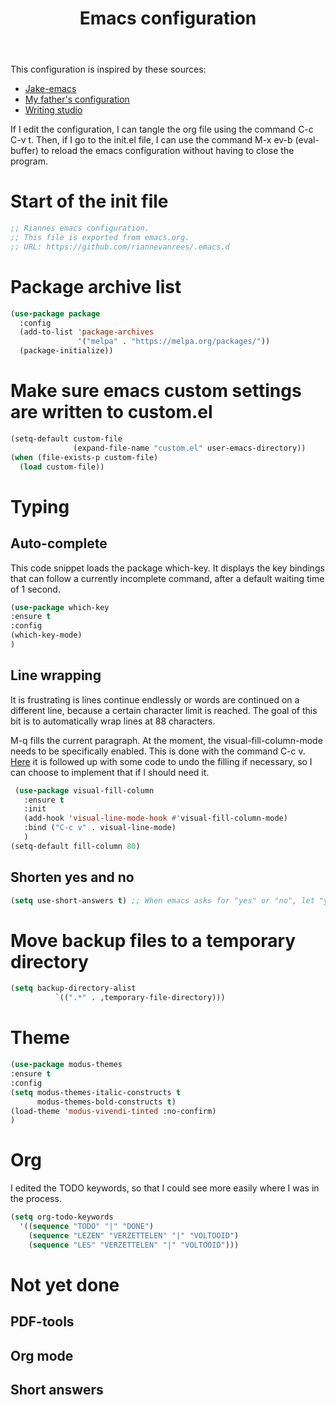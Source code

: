 #+TITLE: Emacs configuration
:PROPERTIES:
#+AUTHOR: Rianne van Rees
#+STARTUP: fold
#+PROPERTY: header-args :results silent :tangle yes
:END:

This configuration is inspired by these sources:

- [[https://github.com/jakebox/jake-emacs/blob/main/jake-emacs/init.el][Jake-emacs]]
- [[https://github.com/reinout/.emacs.d][My father's configuration]]
- [[https://lucidmanager.org/productivity/configure-emacs/][Writing studio]]

If I edit the configuration, I can tangle the org file using the command C-c C-v t. Then, if I go to the init.el file, I can use the command M-x ev-b (eval-buffer) to reload the emacs configuration without having to close the program.

* Start of the init file

#+BEGIN_SRC emacs-lisp :tangle yes
  ;; Riannes emacs configuration.
  ;; This file is exported from emacs.org.
  ;; URL: https://github.com/riannevanrees/.emacs.d
#+END_SRC


* Package archive list

#+begin_src emacs-lisp :tangle yes
  (use-package package
    :config
    (add-to-list 'package-archives
                 '("melpa" . "https://melpa.org/packages/"))
    (package-initialize))
#+end_src


* Make sure emacs custom settings are written to custom.el

#+begin_src emacs-lisp :tangle yes
  (setq-default custom-file
                (expand-file-name "custom.el" user-emacs-directory))
  (when (file-exists-p custom-file)
    (load custom-file))
#+end_src


* Typing

** Auto-complete

This code snippet loads the package which-key. It displays the key bindings that can follow a currently incomplete command, after a default waiting time of 1 second. 

#+begin_src emacs-lisp :tangle yes
  (use-package which-key
  :ensure t
  :config
  (which-key-mode)
  )
#+end_src


** Line wrapping

It is frustrating is lines continue endlessly or words are continued on a different line, because a certain character limit is reached. The goal of this bit is to automatically wrap lines at 88 characters.

M-q fills the current paragraph. At the moment, the visual-fill-column-mode needs to be specifically enabled. This is done with the command C-c v. [[https://github.com/reinout/.emacs.d/blob/main/init.el][Here]] it is followed up with some code to undo the filling if necessary, so I can choose to implement that if I should need it.

#+begin_src emacs-lisp :tangle yes
  (use-package visual-fill-column
    :ensure t
    :init
    (add-hook 'visual-line-mode-hook #'visual-fill-column-mode)
    :bind ("C-c v" . visual-line-mode)
    )
 (setq-default fill-column 80)
#+end_src

** Shorten yes and no

#+begin_src emacs-lisp :tangle yes
  (setq use-short-answers t) ;; When emacs asks for "yes" or "no", let "y" or "n" suffice
#+end_src

* Move backup files to a temporary directory

#+begin_src emacs-lisp :tangle yes
  (setq backup-directory-alist
            `((".*" . ,temporary-file-directory)))
#+end_src

* Theme
#+begin_src emacs-lisp :tangle yes
  (use-package modus-themes
  :ensure t
  :config
  (setq modus-themes-italic-constructs t
        modus-themes-bold-constructs t)
  (load-theme 'modus-vivendi-tinted :no-confirm)
  )
#+end_src

* Org

I edited the TODO keywords, so that I could see more easily where I was in the process.

#+begin_src emacs-lisp :tangle yes
  (setq org-todo-keywords
	'((sequence "TODO" "|" "DONE")
	  (sequence "LEZEN" "VERZETTELEN" "|" "VOLTOOID")
	  (sequence "LES" "VERZETTELEN" "|" "VOLTOOID")))
#+end_src

* Not yet done

** PDF-tools

** Org mode

** Short answers
